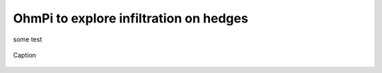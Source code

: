 OhmPi to explore infiltration on hedges
=======================================


some test


.. figure:: ../../../img/mb.2024.x.x/10.jpg
   :width: 100%
   :align: center

   Caption


